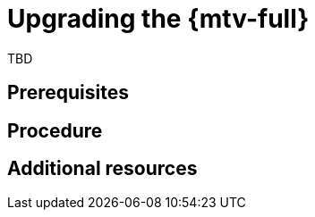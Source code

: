 // Module included in the following assemblies:
//
// doc-Migration_Toolkit_for_Virtualization-2.0/master.adoc

[id="upgrading-mtv_{context}"]
= Upgrading the {mtv-full}

TBD

[discrete]
== Prerequisites


[discrete]
== Procedure


[discrete]
== Additional resources
